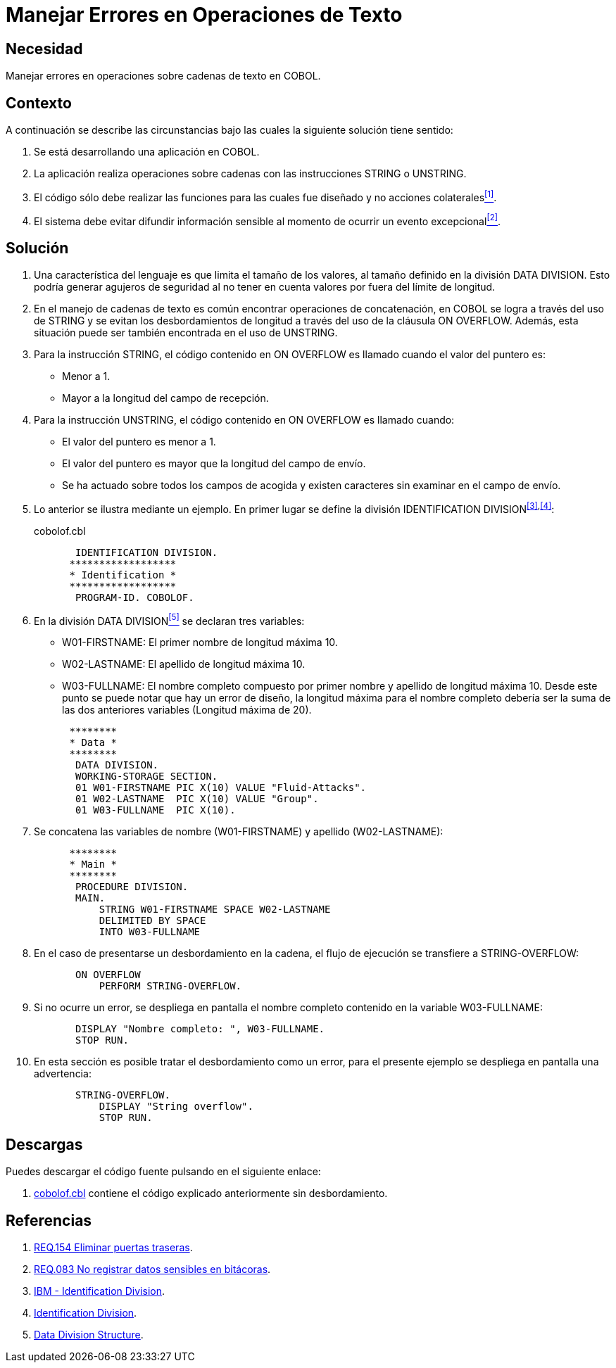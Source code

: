 :slug: defends/cobol/manejar-error-texto/
:category: cobol
:description: Nuestros ethical hackers explican cómo evitar vulnerabilidades de seguridad mediante la programación segura en COBOL al manejar adecuadamente los errores en las operaciones de texto. Las operaciones de texto en cobol pueden arrojar excepciones que filtren información sensible.
:keywords: Cobol , Seguridad, Buenas Prácticas, Error, Operación, Texto.
:defends: yes

= Manejar Errores en Operaciones de Texto

== Necesidad

Manejar errores en operaciones sobre cadenas de texto en +COBOL+.

== Contexto

A continuación se describe las circunstancias
bajo las cuales la siguiente solución tiene sentido:

. Se está desarrollando una aplicación en +COBOL+.
. La aplicación realiza operaciones sobre cadenas
con las instrucciones +STRING+ o +UNSTRING+.
. El código sólo debe realizar las funciones
para las cuales fue diseñado
y no acciones colaterales<<r1,^[1]^>>.
. El sistema debe evitar difundir información sensible
al momento de ocurrir un evento excepcional<<r2,^[2]^>>.

== Solución

. Una característica del lenguaje
es que limita el tamaño de los valores,
al tamaño definido en la división +DATA DIVISION+.
Esto podría generar agujeros de seguridad
al no tener en cuenta valores por fuera del límite de longitud.

. En el manejo de cadenas de texto
es común encontrar operaciones de concatenación,
en +COBOL+ se logra a través del uso de +STRING+
y se evitan los desbordamientos de longitud
a través del uso de la cláusula +ON OVERFLOW+.
Además, esta situación puede ser también encontrada en el uso de +UNSTRING+.

. Para la instrucción +STRING+,
el código contenido en +ON OVERFLOW+
es llamado cuando el valor del puntero es:

* Menor a 1.

* Mayor a la longitud del campo de recepción.

. Para la instrucción +UNSTRING+,
el código contenido en +ON OVERFLOW+ es llamado cuando:

* El valor del puntero es menor a 1.

* El valor del puntero
es mayor que la longitud del campo de envío.

* Se ha actuado sobre todos los campos de acogida
y existen caracteres sin examinar en el campo de envío.

. Lo anterior se ilustra mediante un ejemplo.
En primer lugar se define la división +IDENTIFICATION DIVISION+^<<r3,[3]>>,<<r4,[4]>>^:
+
.cobolof.cbl
[source, cobol,linenums]
----
       IDENTIFICATION DIVISION.
      ******************
      * Identification *
      ******************
       PROGRAM-ID. COBOLOF.
----
. En la división +DATA DIVISION+<<r5,^[5]^>> se declaran tres variables:

* +W01-FIRSTNAME:+ El primer nombre de longitud máxima 10.

* +W02-LASTNAME:+ El apellido de longitud máxima 10.

* +W03-FULLNAME:+ El nombre completo compuesto por primer nombre
y apellido de longitud máxima 10.
Desde este punto se puede notar que hay un error de diseño,
la longitud máxima para el nombre completo
debería ser la suma de las dos anteriores variables (Longitud máxima de 20).

+
[source, cobol,linenums]
----
      ********
      * Data *
      ********
       DATA DIVISION.
       WORKING-STORAGE SECTION.
       01 W01-FIRSTNAME PIC X(10) VALUE "Fluid-Attacks".
       01 W02-LASTNAME  PIC X(10) VALUE "Group".
       01 W03-FULLNAME  PIC X(10).
----
. Se concatena las variables de nombre (+W01-FIRSTNAME+)
y apellido (+W02-LASTNAME+):
+
[source, cobol,linenums]
----
      ********
      * Main *
      ********
       PROCEDURE DIVISION.
       MAIN.
           STRING W01-FIRSTNAME SPACE W02-LASTNAME
           DELIMITED BY SPACE
           INTO W03-FULLNAME
----
. En el caso de presentarse un desbordamiento en la cadena,
el flujo de ejecución se transfiere a +STRING-OVERFLOW+:
+
[source, cobol,linenums]
----
       ON OVERFLOW
           PERFORM STRING-OVERFLOW.
----
. Si no ocurre un error,
se despliega en pantalla el nombre completo
contenido en la variable +W03-FULLNAME+:
+
[source, cobol,linenums]
----
       DISPLAY "Nombre completo: ", W03-FULLNAME.
       STOP RUN.
----
. En esta sección es posible tratar el desbordamiento como un error,
para el presente ejemplo
se despliega en pantalla una advertencia:
+
[source, cobol,linenums]
----
       STRING-OVERFLOW.
           DISPLAY "String overflow".
           STOP RUN.
----

== Descargas

Puedes descargar el código fuente
pulsando en el siguiente enlace:

. [button]#link:src/cobolof.cbl[cobolof.cbl]# contiene
el código explicado anteriormente sin desbordamiento.

== Referencias

. [[r1]] link:../../../rules/154/[REQ.154 Eliminar puertas traseras].
. [[r2]] link:../../../rules/083/[REQ.083 No registrar datos sensibles en bitácoras].
. [[r3]] link:https://www.ibm.com/support/knowledgecenter/en/ssw_ibm_i_73/rzasb/iddiv.htm[IBM - Identification Division].
. [[r4]] link:http://www.escobol.com/modules.php?name=Sections&op=viewarticle&artid=11[Identification Division].
. [[r5]] link:https://www.ibm.com/support/knowledgecenter/en/ssw_ibm_i_73/rzasb/datdivs.htm[Data Division Structure].
